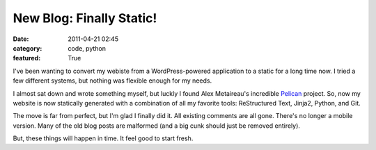 New Blog: Finally Static!
#########################

:date: 2011-04-21 02:45
:category: code, python
:featured: True

I've been wanting to convert my webiste from a WordPress-powered
application to a static for a long time now. I tried a few different
systems, but nothing was flexible enough for my needs.

I almost sat down and wrote something myself, but luckly I found
Alex Metaireau's incredible
`Pelican <http://docs.notmyidea.org/alexis/pelican/>`_ project. So, now
my  website is now statically generated with a combination of all my
favorite tools: ReStructured Text, Jinja2, Python, and Git.

The move is far from perfect, but I'm glad I finally did it. All existing
comments are all gone. There's no longer a mobile version. Many of the old
blog posts are malformed (and a big cunk should just be removed entirely).

But, these things will happen in time. It feel good to start fresh.